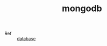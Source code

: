 :PROPERTIES:
:ID:       B289F82F-84CF-42E3-BBBF-720448304700
:END:
#+TITLE: mongodb

+ Ref :: [[id:F97D2614-A1E5-48BF-9D58-36F3B93417A2][database]]

